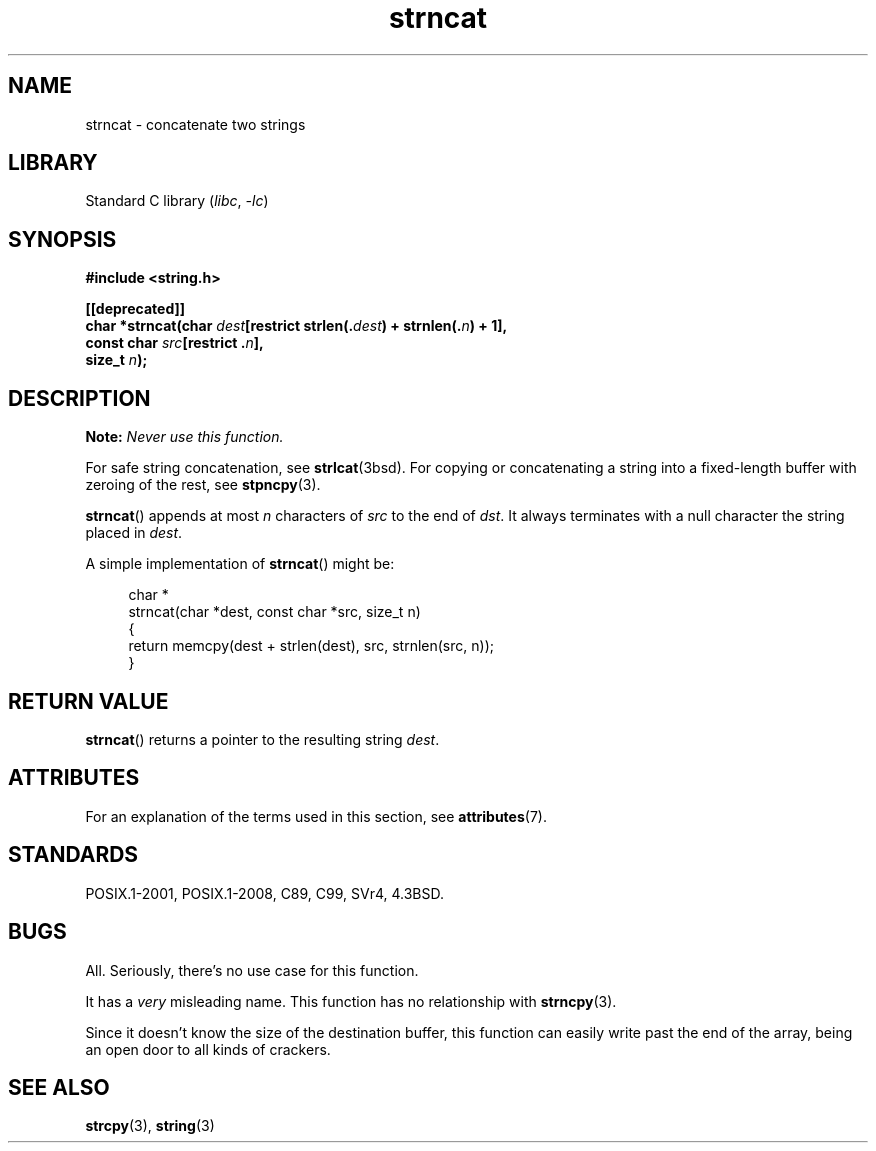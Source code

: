 .\" Copyright 2022 Alejandro Colomar <alx@kernel.org>
.\"
.\" SPDX-License-Identifier: Linux-man-pages-copyleft
.\"
.TH strncat 3 (date) "Linux man-pages (unreleased)"
.SH NAME
strncat \- concatenate two strings
.SH LIBRARY
Standard C library
.RI ( libc ", " \-lc )
.SH SYNOPSIS
.nf
.B #include <string.h>
.PP
.B [[deprecated]]
.BI "char *strncat(char " dest "[restrict strlen(." dest ") + strnlen(." n ") + 1],"
.BI "              const char " src "[restrict ." n ],
.BI "              size_t " n );
.fi
.SH DESCRIPTION
.BI Note: " Never use this function."
.PP
For safe string concatenation, see
.BR strlcat (3bsd).
For copying or concatenating a string into a fixed-length buffer
with zeroing of the rest, see
.BR stpncpy (3).
.PP
.BR strncat ()
appends at most
.I n
characters of
.I src
to the end of
.IR dst .
It always terminates with a null character the string placed in
.IR dest .
.PP
A simple implementation of
.BR strncat ()
might be:
.PP
.in +4n
.EX
char *
strncat(char *dest, const char *src, size_t n)
{
    return memcpy(dest + strlen(dest), src, strnlen(src, n));
}
.EE
.in
.SH RETURN VALUE
.BR strncat ()
returns a pointer to the resulting string
.IR dest .
.SH ATTRIBUTES
For an explanation of the terms used in this section, see
.BR attributes (7).
.ad l
.nh
.TS
allbox;
lbx lb lb
l l l.
Interface	Attribute	Value
T{
.BR strncat ()
T}	Thread safety	MT-Safe
.TE
.hy
.ad
.sp 1
.SH STANDARDS
POSIX.1-2001, POSIX.1-2008, C89, C99, SVr4, 4.3BSD.
.SH BUGS
All.
Seriously,
there's no use case for this function.
.PP
It has a
.I very
misleading name.
This function has no relationship with
.BR strncpy (3).
.PP
Since it doesn't know the size of the destination buffer,
this function can easily write past the end of the array,
being an open door to all kinds of crackers.
.SH SEE ALSO
.BR strcpy (3),
.BR string (3)
